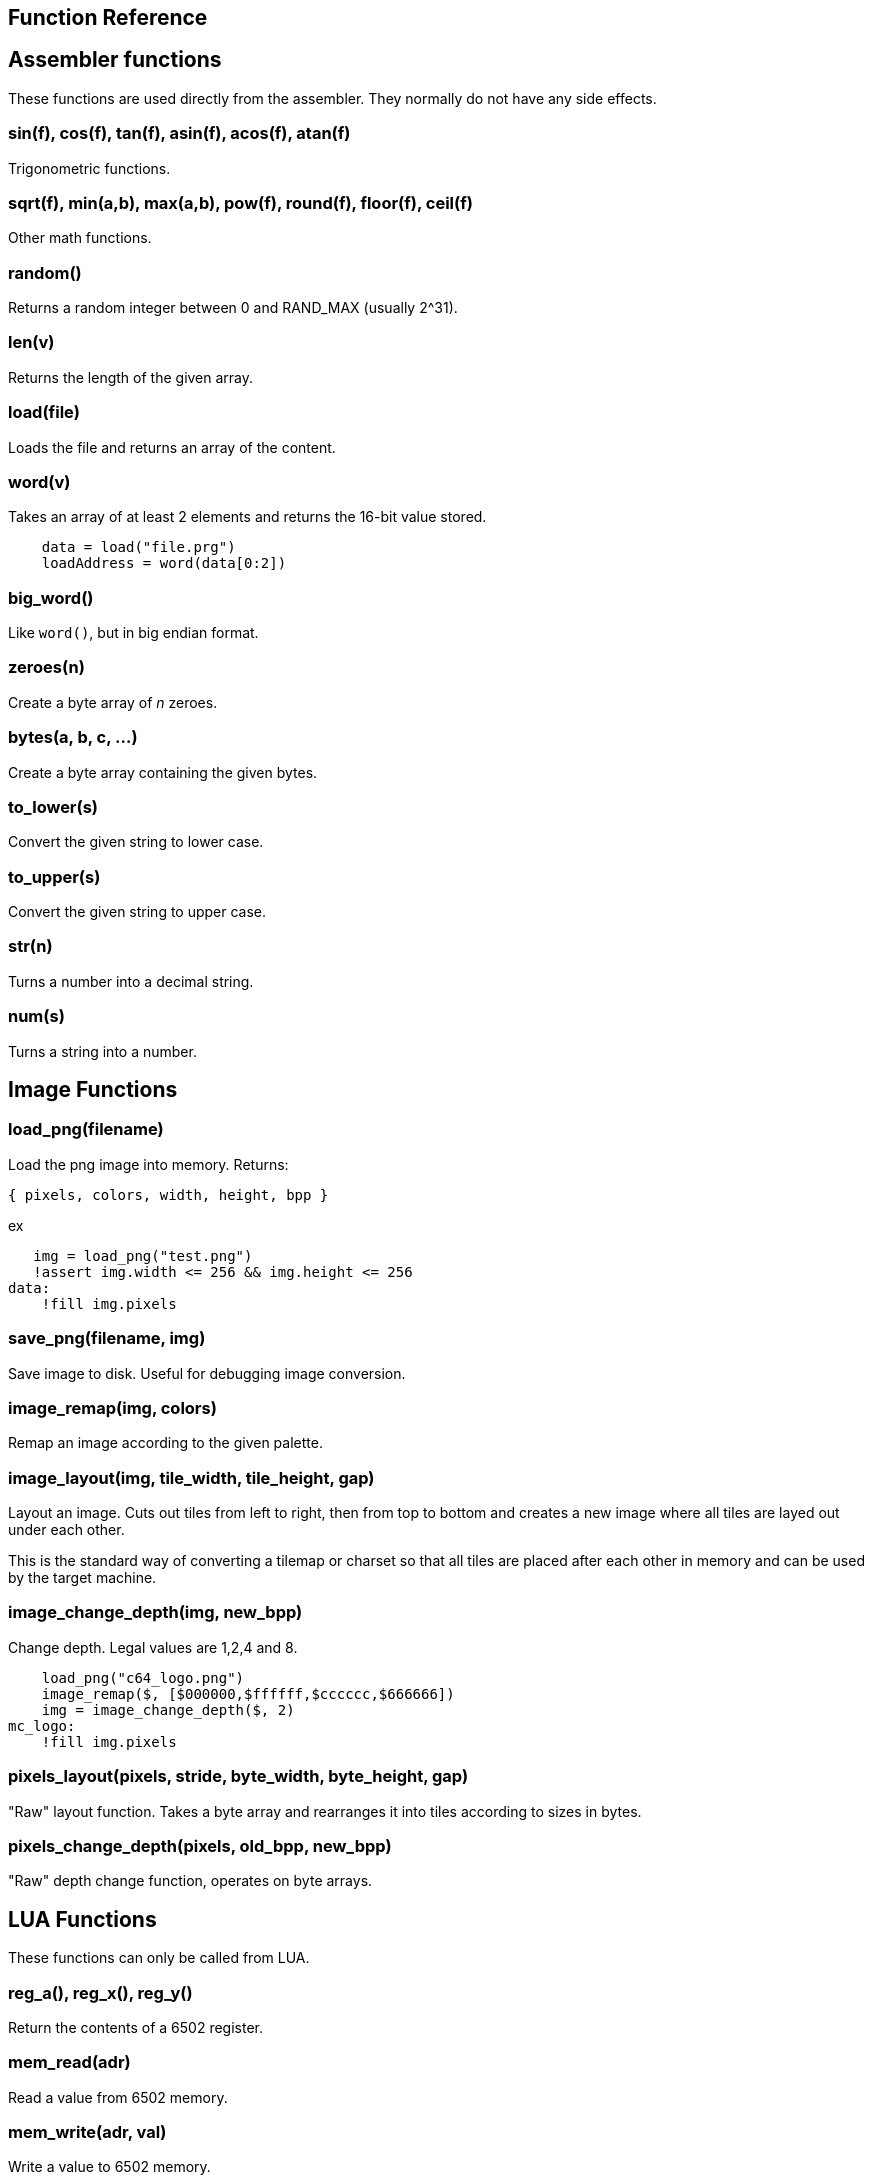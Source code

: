 == Function Reference

== Assembler functions

These functions are used directly from the assembler. They
normally do not have any side effects.

=== sin(f), cos(f), tan(f), asin(f), acos(f), atan(f)

Trigonometric functions.

=== sqrt(f), min(a,b), max(a,b), pow(f), round(f), floor(f), ceil(f)

Other math functions.

=== random()

Returns a random integer between 0 and RAND_MAX (usually 2^31).

=== len(v)

Returns the length of the given array.

=== load(file)

Loads the file and returns an array of the content.

=== word(v)

Takes an array of at least 2 elements and returns the 16-bit
value stored.

----
    data = load("file.prg")
    loadAddress = word(data[0:2])
----

=== big_word()

Like `word()`, but in big endian format.

=== zeroes(n)

Create a byte array of _n_ zeroes.

=== bytes(a, b, c, ...)

Create a byte array containing the given bytes.

=== to_lower(s)

Convert the given string to lower case.

=== to_upper(s)

Convert the given string to upper case.

=== str(n)

Turns a number into a decimal string.

=== num(s)

Turns a string into a number.

== Image Functions

=== load_png(filename)

Load the png image into memory. Returns:

`{ pixels, colors, width, height, bpp }`

ex

[source,ca65]
----
   img = load_png("test.png")
   !assert img.width <= 256 && img.height <= 256
data:
    !fill img.pixels 
----

=== save_png(filename, img)

Save image to disk. Useful for debugging image conversion.

=== image_remap(img, colors)

Remap an image according to the given palette.

=== image_layout(img, tile_width, tile_height, gap)

Layout an image. Cuts out tiles from left to right, then from top to
bottom and creates a new image where all tiles are layed out under each
other.

This is the standard way of converting a tilemap or charset so that all
tiles are placed after each other in memory and can be used by the target
machine.

=== image_change_depth(img, new_bpp)

Change depth. Legal values are 1,2,4 and 8.

[source,ca65]
----
    load_png("c64_logo.png")
    image_remap($, [$000000,$ffffff,$cccccc,$666666])
    img = image_change_depth($, 2)
mc_logo:
    !fill img.pixels
----

=== pixels_layout(pixels, stride, byte_width, byte_height, gap)

"Raw" layout function. Takes a byte array and rearranges it into tiles according to sizes in bytes.

=== pixels_change_depth(pixels, old_bpp, new_bpp)

"Raw" depth change function, operates on byte arrays.

== LUA Functions

These functions can only be called from LUA.

=== reg_a(), reg_x(), reg_y()

Return the contents of a 6502 register.

=== mem_read(adr)

Read a value from 6502 memory.

=== mem_write(adr, val)

Write a value to 6502 memory.

=== set_break_fn(brk, fn)

Set a lua function to be called when a `brk #n` opcode is executed.
Function is called with _n_ as the single argument.

[source,ca65]
----
%{
    set_break_fn(5, function(b)
        print("Break executed")
    end)
}%

    brk #5
----

=== map_bank_read(hi_adr, len, fn)

If the emulator reads memory between `hi_adr&lt;&lt;8` and
`hi_adr&lt;&lt;8 + len*256), call the given function.

[source,ca65]
----
; Map $f000 - $ffff to funtion that just returns $55
%{
    map_bank_read(0xf0, 16, function(adr)
        return 0x55
    end)
}%
----

=== map_bank_write(hi_adr, len, fn)

If the emulator writes memory between `hi_adr&lt;&lt;8` and
`hi_adr&lt;&lt;8 + len*256`, call the given function.

=== map_bank_read(hi_adr, len, bank)

If the emulator reads memory between `hi_adr&lt;&lt;8` and
`hi_adr&lt;&lt;8 + len*256`, map the access to the given _bank_.

A bank is taken as the top byte of a 24-bit address. When this
function is called, the list of sections is searched for a
start address of `bank&lt;&lt;16`, and this section is mapped to
`hi_adr&lt;&lt;8`.

[source,ca65]
----
    ; Emulate bank switching. Bank is selected by writing
    ; to address $01. Bank is mapped to $a000
%{
    -- Intercept writes to zero page
    map_bank_write(0, 1, function(adr, val)
        -- Always write through
        mem_write(adr, val)
        if adr == 0x01 then
            map_bank_read(0xa0, 1, val)
        end
    end)
}%

    ; Load bank #3 and jsr to it
    lda #3
    sta $01
    jsr $a000
----
